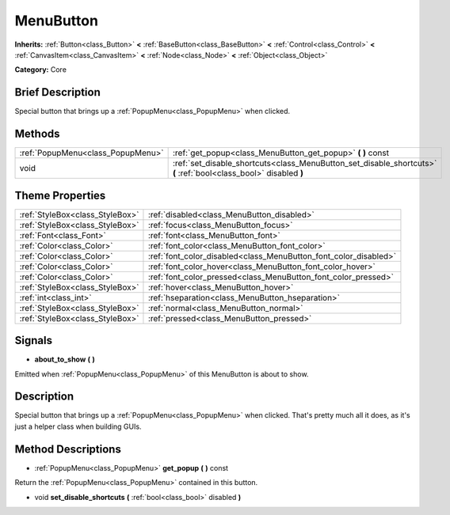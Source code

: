 .. Generated automatically by doc/tools/makerst.py in Godot's source tree.
.. DO NOT EDIT THIS FILE, but the MenuButton.xml source instead.
.. The source is found in doc/classes or modules/<name>/doc_classes.

.. _class_MenuButton:

MenuButton
==========

**Inherits:** :ref:`Button<class_Button>` **<** :ref:`BaseButton<class_BaseButton>` **<** :ref:`Control<class_Control>` **<** :ref:`CanvasItem<class_CanvasItem>` **<** :ref:`Node<class_Node>` **<** :ref:`Object<class_Object>`

**Category:** Core

Brief Description
-----------------

Special button that brings up a :ref:`PopupMenu<class_PopupMenu>` when clicked.

Methods
-------

+------------------------------------+-------------------------------------------------------------------------------------------------------------------+
| :ref:`PopupMenu<class_PopupMenu>`  | :ref:`get_popup<class_MenuButton_get_popup>` **(** **)** const                                                    |
+------------------------------------+-------------------------------------------------------------------------------------------------------------------+
| void                               | :ref:`set_disable_shortcuts<class_MenuButton_set_disable_shortcuts>` **(** :ref:`bool<class_bool>` disabled **)** |
+------------------------------------+-------------------------------------------------------------------------------------------------------------------+

Theme Properties
----------------

+---------------------------------+------------------------------------------------------------------+
| :ref:`StyleBox<class_StyleBox>` | :ref:`disabled<class_MenuButton_disabled>`                       |
+---------------------------------+------------------------------------------------------------------+
| :ref:`StyleBox<class_StyleBox>` | :ref:`focus<class_MenuButton_focus>`                             |
+---------------------------------+------------------------------------------------------------------+
| :ref:`Font<class_Font>`         | :ref:`font<class_MenuButton_font>`                               |
+---------------------------------+------------------------------------------------------------------+
| :ref:`Color<class_Color>`       | :ref:`font_color<class_MenuButton_font_color>`                   |
+---------------------------------+------------------------------------------------------------------+
| :ref:`Color<class_Color>`       | :ref:`font_color_disabled<class_MenuButton_font_color_disabled>` |
+---------------------------------+------------------------------------------------------------------+
| :ref:`Color<class_Color>`       | :ref:`font_color_hover<class_MenuButton_font_color_hover>`       |
+---------------------------------+------------------------------------------------------------------+
| :ref:`Color<class_Color>`       | :ref:`font_color_pressed<class_MenuButton_font_color_pressed>`   |
+---------------------------------+------------------------------------------------------------------+
| :ref:`StyleBox<class_StyleBox>` | :ref:`hover<class_MenuButton_hover>`                             |
+---------------------------------+------------------------------------------------------------------+
| :ref:`int<class_int>`           | :ref:`hseparation<class_MenuButton_hseparation>`                 |
+---------------------------------+------------------------------------------------------------------+
| :ref:`StyleBox<class_StyleBox>` | :ref:`normal<class_MenuButton_normal>`                           |
+---------------------------------+------------------------------------------------------------------+
| :ref:`StyleBox<class_StyleBox>` | :ref:`pressed<class_MenuButton_pressed>`                         |
+---------------------------------+------------------------------------------------------------------+

Signals
-------

.. _class_MenuButton_about_to_show:

- **about_to_show** **(** **)**

Emitted when :ref:`PopupMenu<class_PopupMenu>` of this MenuButton is about to show.

Description
-----------

Special button that brings up a :ref:`PopupMenu<class_PopupMenu>` when clicked. That's pretty much all it does, as it's just a helper class when building GUIs.

Method Descriptions
-------------------

.. _class_MenuButton_get_popup:

- :ref:`PopupMenu<class_PopupMenu>` **get_popup** **(** **)** const

Return the :ref:`PopupMenu<class_PopupMenu>` contained in this button.

.. _class_MenuButton_set_disable_shortcuts:

- void **set_disable_shortcuts** **(** :ref:`bool<class_bool>` disabled **)**

